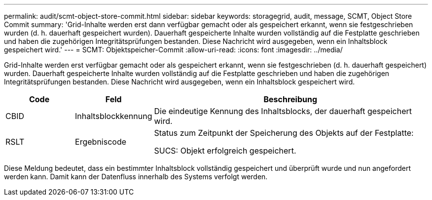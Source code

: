 ---
permalink: audit/scmt-object-store-commit.html 
sidebar: sidebar 
keywords: storagegrid, audit, message, SCMT, Object Store Commit 
summary: 'Grid-Inhalte werden erst dann verfügbar gemacht oder als gespeichert erkannt, wenn sie festgeschrieben wurden (d. h. dauerhaft gespeichert wurden).  Dauerhaft gespeicherte Inhalte wurden vollständig auf die Festplatte geschrieben und haben die zugehörigen Integritätsprüfungen bestanden.  Diese Nachricht wird ausgegeben, wenn ein Inhaltsblock gespeichert wird.' 
---
= SCMT: Objektspeicher-Commit
:allow-uri-read: 
:icons: font
:imagesdir: ../media/


[role="lead"]
Grid-Inhalte werden erst verfügbar gemacht oder als gespeichert erkannt, wenn sie festgeschrieben (d. h. dauerhaft gespeichert) wurden.  Dauerhaft gespeicherte Inhalte wurden vollständig auf die Festplatte geschrieben und haben die zugehörigen Integritätsprüfungen bestanden.  Diese Nachricht wird ausgegeben, wenn ein Inhaltsblock gespeichert wird.

[cols="1a,1a,4a"]
|===
| Code | Feld | Beschreibung 


 a| 
CBID
 a| 
Inhaltsblockkennung
 a| 
Die eindeutige Kennung des Inhaltsblocks, der dauerhaft gespeichert wird.



 a| 
RSLT
 a| 
Ergebniscode
 a| 
Status zum Zeitpunkt der Speicherung des Objekts auf der Festplatte:

SUCS: Objekt erfolgreich gespeichert.

|===
Diese Meldung bedeutet, dass ein bestimmter Inhaltsblock vollständig gespeichert und überprüft wurde und nun angefordert werden kann.  Damit kann der Datenfluss innerhalb des Systems verfolgt werden.

